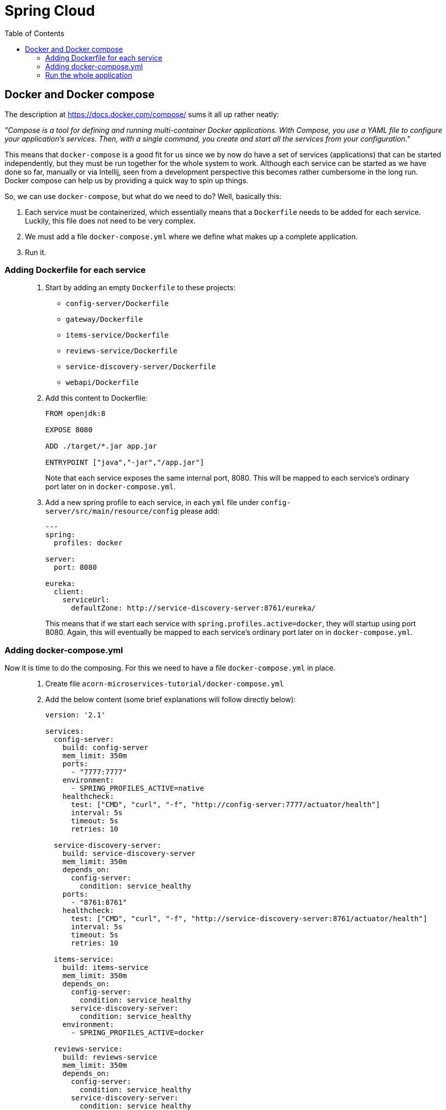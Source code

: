 = Spring Cloud
:toc: left
:imagesdir: images

ifdef::env-github[]
:tip-caption: :bulb:
:note-caption: :information_source:
:important-caption: :heavy_exclamation_mark:
:caution-caption: :fire:
:warning-caption: :warning:
endif::[]

== Docker and Docker compose

The description at https://docs.docker.com/compose/ sums it all up rather neatly:

_"Compose is a tool for defining and running multi-container Docker applications. With Compose, you use a YAML file to configure your application’s services. Then, with a single command, you create and start all the services from your configuration."_

This means that `docker-compose` is a good fit for us since we by now do have a set of services (applications) that can be started independently, but they must be run together for the whole system to work. Although each service can be started as we have done so far, manually or via Intellij, seen from a development perspective this becomes rather cumbersome in the long run. Docker compose can help us by providing a quick way to spin up things.

So, we can use `docker-compose`, but what do we need to do? Well, basically this:

. Each service must be containerized, which essentially means that a `Dockerfile` needs to be added for each service. Luckily, this file does not need to be very complex.

. We must add a file `docker-compose.yml` where we define what makes up a complete application.

. Run it.

=== Adding Dockerfile for each service


[quote]
____

. Start by adding an empty `Dockerfile` to these projects:
+
* `config-server/Dockerfile`
* `gateway/Dockerfile`
* `items-service/Dockerfile`
* `reviews-service/Dockerfile`
* `service-discovery-server/Dockerfile`
* `webapi/Dockerfile`
+
. Add this content to Dockerfile:
+
[source,dockerfile]
----
FROM openjdk:8

EXPOSE 8080

ADD ./target/*.jar app.jar

ENTRYPOINT ["java","-jar","/app.jar"]
----
+
Note that each service exposes the same internal port, 8080. This will be mapped to each service's ordinary port later on in `docker-compose.yml`.
+
. Add a new spring profile to each service, in each `yml` file under `config-server/src/main/resource/config` please add:
+
[source,yml]
----
---
spring:
  profiles: docker

server:
  port: 8080

eureka:
  client:
    serviceUrl:
      defaultZone: http://service-discovery-server:8761/eureka/
----
+
This means that if we start each service with `spring.profiles.active=docker`, they will startup using port 8080. Again, this will eventually be mapped to each service's ordinary port later on in `docker-compose.yml`.
____

=== Adding docker-compose.yml

Now it is time to do the composing. For this we need to have a file `docker-compose.yml` in place.

[quote]
____

. Create file `acorn-microservices-tutorial/docker-compose.yml`

. Add the below content (some brief explanations will follow directly below):
+
[source,yml]
----
version: '2.1'

services:
  config-server:
    build: config-server
    mem_limit: 350m
    ports:
      - "7777:7777"
    environment:
      - SPRING_PROFILES_ACTIVE=native
    healthcheck:
      test: ["CMD", "curl", "-f", "http://config-server:7777/actuator/health"]
      interval: 5s
      timeout: 5s
      retries: 10

  service-discovery-server:
    build: service-discovery-server
    mem_limit: 350m
    depends_on:
      config-server:
        condition: service_healthy
    ports:
      - "8761:8761"
    healthcheck:
      test: ["CMD", "curl", "-f", "http://service-discovery-server:8761/actuator/health"]
      interval: 5s
      timeout: 5s
      retries: 10

  items-service:
    build: items-service
    mem_limit: 350m
    depends_on:
      config-server:
        condition: service_healthy
      service-discovery-server:
        condition: service_healthy
    environment:
      - SPRING_PROFILES_ACTIVE=docker

  reviews-service:
    build: reviews-service
    mem_limit: 350m
    depends_on:
      config-server:
        condition: service_healthy
      service-discovery-server:
        condition: service_healthy
    environment:
      - SPRING_PROFILES_ACTIVE=docker

  webapi:
    build: webapi
    mem_limit: 350m
    depends_on:
      config-server:
        condition: service_healthy
      service-discovery-server:
        condition: service_healthy
    environment:
      - SPRING_PROFILES_ACTIVE=docker

  gateway:
    build: gateway
    mem_limit: 350m
    depends_on:
      config-server:
        condition: service_healthy
      service-discovery-server:
        condition: service_healthy
    ports:
      - "20202:8080"
    environment:
      - SPRING_PROFILES_ACTIVE=docker,localauth
    healthcheck:
      test: ["CMD", "curl", "-f", "http://config-server:20202/actuator/health"]
      interval: 5s
      timeout: 5s
      retries: 10

  zipkin:
    image: openzipkin/zipkin
    mem_limit: 350m
    ports:
    - "9411:9411"
----
+
Worth noting here:

* The root `services` has several childs, one for each of our microservices. Each service will get the name specified here, the container of config-server will be named config-server, and so on.

* The `build` attribute points to each service root directory, in which a `Dockerfile` exist. So if `build` is used, `docker-compose` will build a docker image (if it does not already exist, or if it has been changed).

* The `zipkin` service does not use `build`, instead it uses `image`, which means that `docker-compose` will pull that image and run it.

* The `config-server` and `service-discovery-server` is declared to map it's respective ports (7777:7777 and 8761:8761)

* The `items-service`, `reviews-service` and `webapi` does not map any ports at all. Instead they uses `environment` to set the variable `SPRING_PROFILES_ACTIVE=docker`. This is yet another way to specify a spring boot profile. This will eventually startup the services using port 8080. Further more, these services will register themselves to `service-discovery-server` with their _hostname_ and port 8080. The actual hostname will be the container name given by Docker. So in short, the service discovery will be based on unique container names, so the ports can be 8080 for all services here, without conflict.

* `depends_on` is a way to specify the startup order of the containers. We obviously need the `config-server` and `service-discovery-server` up and running before the other containers start calling them.
____

=== Run the whole application

With all above in place, we can now startup the complete application. The syntax for starting a composed docker environment:

[source,bash]
----
docker-compose -f <compose-file.yml> up

# If the <compose-file.yml> is named docker-compose.yml, this shourcut is enough
docker-compose up
----

The above command will start all services, and their log output will be seen. Pressing `Ctrl-C` will shutdown all containers.

It is possible to run the process in detached mode:

[source,bash]
----
# Starting up in detached mode
docker-compose up -d

# Tail the logs of all services
docker-compose logs -f

# Tail the logs of a single service
docker-compose logs -f items-service

# Start another instance of a service
docker-compose up -d --scale items-service=2

# Go back to running one instance of the service
docker-compose up -d --scale items-service=1

# Shut down a single service
docker-compose up -d --scale items-service=0

# Shut down all services
docker-compose down
----

docker ps

curl http://localhost:20202/webapi/items/1 -u frank:abc | jq
